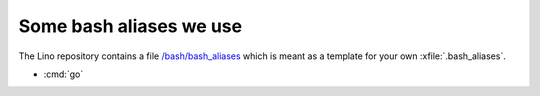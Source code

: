 ========================
Some bash aliases we use
========================

The Lino repository contains a file `/bash/bash_aliases
<https://github.com/lsaffre/lino/blob/master/bash/bash_aliases>`_
which is meant as a template for your own :xfile:`.bash_aliases`.

- :cmd:`go`

.. command:: pywhich

    Shortcut to quickly see where the source code of a Python module
    is coming from.

